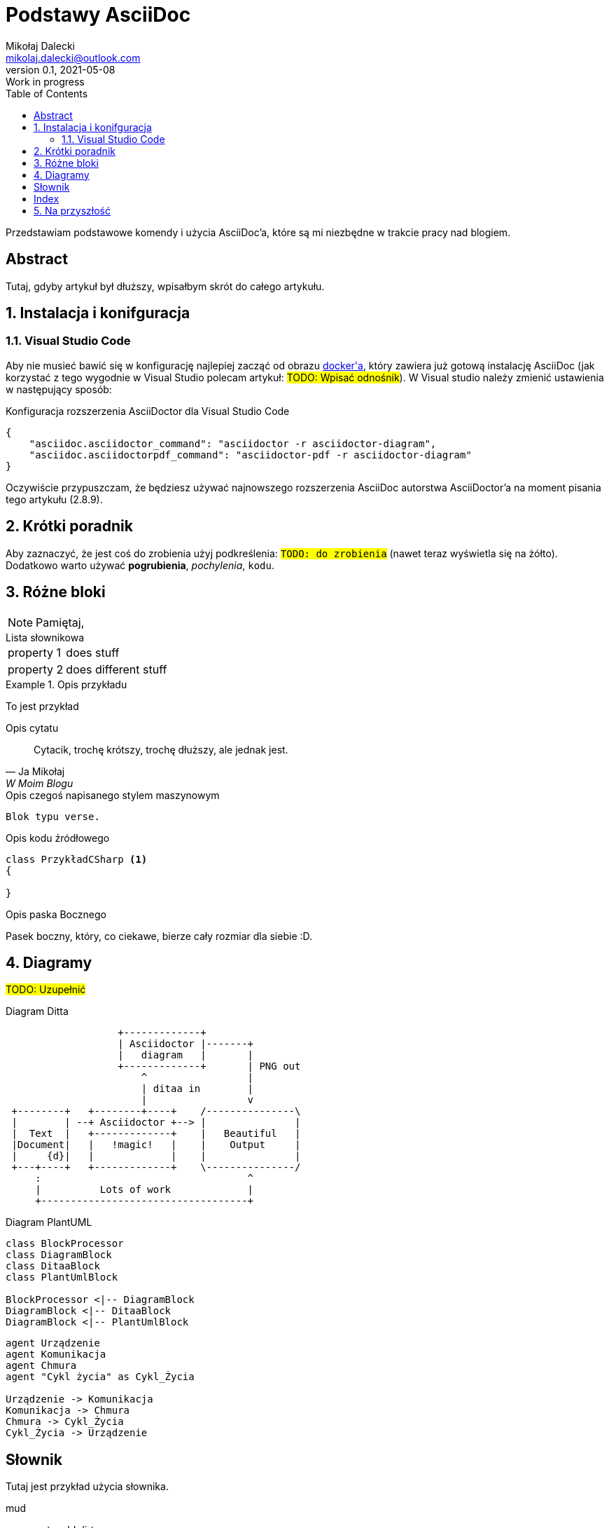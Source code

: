 = Podstawy AsciiDoc
Mikołaj Dalecki <mikolaj.dalecki@outlook.com>
v0.1, 2021-05-08: Work in progress
:toc:
:imagesdir: ./img
:sectnums:
:iconsdir: ./icons
:sectanchors:
:source-highlighter: pygments
:keywords: asciidoc, wstęp

[.lead]
Przedstawiam podstawowe komendy i użycia AsciiDoc'a, które są mi niezbędne w trakcie pracy nad blogiem.

[abstract]
== Abstract
 
Tutaj, gdyby artykuł był dłuższy, wpisałbym skrót do całego artykułu.

== Instalacja i konifguracja
=== Visual Studio Code

Aby nie musieć bawić się w konfigurację najlepiej zacząć od obrazu https://hub.docker.com/r/asciidoctor/docker-asciidoctor/[((docker))'a], który zawiera już gotową instalację AsciiDoc (jak korzystać z tego wygodnie w Visual Studio polecam artykuł: #TODO: Wpisać odnośnik#).
W Visual studio należy zmienić ustawienia w następujący sposób:

[source,json,linenums]
.Konfiguracja rozszerzenia AsciiDoctor dla ((Visual Studio Code))
----
{
    "asciidoc.asciidoctor_command": "asciidoctor -r asciidoctor-diagram",
    "asciidoc.asciidoctorpdf_command": "asciidoctor-pdf -r asciidoctor-diagram"
}
----

Oczywiście przypuszczam, że będziesz używać najnowszego rozszerzenia AsciiDoc autorstwa AsciiDoctor'a na moment pisania tego artykułu (2.8.9). 


== Krótki poradnik

Aby zaznaczyć, że jest coś do zrobienia użyj podkreślenia: `#TODO: do zrobienia#` (nawet teraz wyświetla się na żółto).
Dodatkowo warto używać *pogrubienia*, _pochylenia_, `kodu`.

== Różne bloki

NOTE: Pamiętaj, 

[horizontal] 
.Lista słownikowa
property 1:: does stuff
property 2:: does different stuff

[example]
.Opis przykładu
====
To jest przykład
====

[quote, Ja Mikołaj, W Moim Blogu]
.Opis cytatu
____
Cytacik, trochę krótszy, trochę dłuższy, ale jednak jest.
____

[verse]
.Opis czegoś napisanego stylem maszynowym
____
Blok typu verse.
____

[source,csharp]
.Opis kodu źródłowego
----
class PrzykładCSharp <1>
{

}
----
indexterm:[C#, Class]

[sidebar]
.Opis paska Bocznego
****
Pasek boczny, który, co ciekawe, bierze cały rozmiar dla siebie :D.
****

== Diagramy

#TODO: Uzupełnić# 

[ditaa, przykład-ditaa]
.Diagram Ditta
....
                   +-------------+
                   | Asciidoctor |-------+
                   |   diagram   |       |
                   +-------------+       | PNG out
                       ^                 |
                       | ditaa in        |
                       |                 v
 +--------+   +--------+----+    /---------------\
 |        | --+ Asciidoctor +--> |               |
 |  Text  |   +-------------+    |   Beautiful   |
 |Document|   |   !magic!   |    |    Output     |
 |     {d}|   |             |    |               |
 +---+----+   +-------------+    \---------------/
     :                                   ^
     |          Lots of work             |
     +-----------------------------------+
....

[plantuml, przykład-plantuml, png]
.Diagram PlantUML
....
class BlockProcessor
class DiagramBlock
class DitaaBlock
class PlantUmlBlock

BlockProcessor <|-- DiagramBlock
DiagramBlock <|-- DitaaBlock
DiagramBlock <|-- PlantUmlBlock
....

[plantuml, bezpieczne-warstwy-iot, png]
....
agent Urządzenie
agent Komunikacja
agent Chmura
agent "Cykl życia" as Cykl_Życia

Urządzenie -> Komunikacja
Komunikacja -> Chmura
Chmura -> Cykl_Życia
Cykl_Życia -> Urządzenie
....

[glossary]
== Słownik
Tutaj jest przykład użycia słownika.

[glossary]
mud:: wet, cold dirt
rain::
	water falling from the sky

[index]
== Index

== Na przyszłość

Bibliografia:: https://docs.asciidoctor.org/asciidoc/latest/sections/bibliography/